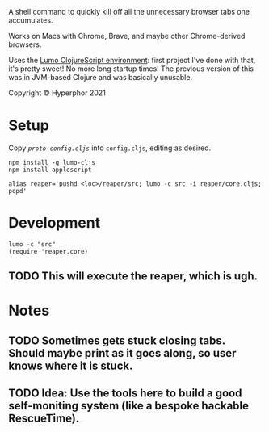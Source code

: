 A shell command to quickly kill off all the unnecessary browser tabs one accumulates.

Works on Macs with Chrome, Brave, and maybe other Chrome-derived browsers.

Uses the [[https://github.com/anmonteiro/lumo][Lumo ClojureScript environment]]: first project I've done with that, it's pretty sweet! No more long startup times! The previous version of this was in JVM-based Clojure and was basically unusable.

Copyright © Hyperphor 2021

* Setup

Copy [[cljs/reaper/proto-config.cljs][=proto-config.cljs=]] into =config.cljs=, editing as desired.

#+BEGIN_SRC
npm install -g lumo-cljs
npm install applescript

alias reaper='pushd <loc>/reaper/src; lumo -c src -i reaper/core.cljs; popd'
#+END_SRC

* Development

#+BEGIN_SRC
lumo -c "src"
(require 'reaper.core)
#+END_SRC

** TODO This will execute the reaper, which is ugh.

* Notes

** TODO Sometimes gets stuck closing tabs. Should maybe print as it goes along, so user knows where it is stuck.

** TODO Idea: Use the tools here to build a good self-moniting system (like a bespoke hackable RescueTime).

